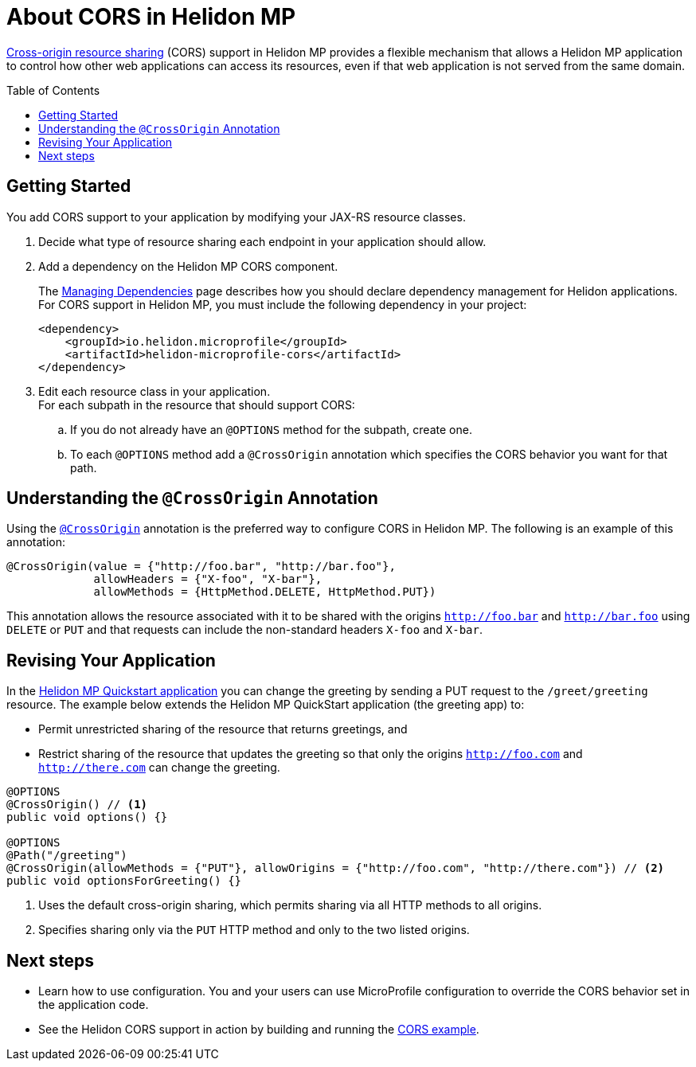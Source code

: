 ///////////////////////////////////////////////////////////////////////////////

    Copyright (c) 2020 Oracle and/or its affiliates.

    Licensed under the Apache License, Version 2.0 (the "License");
    you may not use this file except in compliance with the License.
    You may obtain a copy of the License at

        http://www.apache.org/licenses/LICENSE-2.0

    Unless required by applicable law or agreed to in writing, software
    distributed under the License is distributed on an "AS IS" BASIS,
    WITHOUT WARRANTIES OR CONDITIONS OF ANY KIND, either express or implied.
    See the License for the specific language governing permissions and
    limitations under the License.

///////////////////////////////////////////////////////////////////////////////

= About CORS in Helidon MP
:toc:
:toc-placement: preamble
:pagename: cors-mp-introduction
:description: Helidon MP CORS Support
:keywords: helidon, java, cors, mp, microprofile
:javadoc-base-url-api: {javadoc-base-url}io.helidon.microprofile.cors/io/helidon/microprofile/cors
:helidon-tag: https://github.com/oracle/helidon/tree/{helidon-version}
:quickstart-example: {helidon-tag}/examples/quickstarts/helidon-quickstart-mp
:cors-spec: https://www.w3.org/TR/cors/
:helidon-mp-cors-example: {helidon-tag}/examples/microprofile/cors

link:{cors-spec}[Cross-origin resource sharing] (CORS) support in Helidon MP provides a flexible
mechanism that allows a Helidon MP application to control how other web applications can access its resources, even if that web application is not served from the same domain.

== Getting Started
You add CORS support to your application by modifying your JAX-RS resource classes.

. Decide what type of resource sharing each endpoint in your application should allow. +

. {blank}
+
--
Add a dependency on the Helidon MP CORS component.

// tag::add-cors-dependency[]
The <<about/04_managing-dependencies.adoc, Managing Dependencies>> page describes how you
should declare dependency management for Helidon applications. For CORS support in Helidon MP, you must include
the following dependency in your project:
[source,xml,subs="attributes+"]
----
<dependency>
    <groupId>io.helidon.microprofile</groupId>
    <artifactId>helidon-microprofile-cors</artifactId>
</dependency>
----
// end::add-cors-dependency[]
--
. Edit each resource class in your application. +
 For each subpath in the resource that should support CORS:
.. If you do not already have an `@OPTIONS` method for the subpath, create one.
.. To each `@OPTIONS` method add a `@CrossOrigin` annotation which specifies the CORS behavior
you want for that path.

== Understanding the `@CrossOrigin` Annotation
Using the link:{javadoc-base-url-api}/CrossOrigin.html[`@CrossOrigin`] annotation is the preferred way to configure CORS in Helidon MP.
The following is an example of this annotation:

[source,java]
----
@CrossOrigin(value = {"http://foo.bar", "http://bar.foo"},
             allowHeaders = {"X-foo", "X-bar"},
             allowMethods = {HttpMethod.DELETE, HttpMethod.PUT})
----

This annotation allows the resource associated with it to be shared with the origins `http://foo.bar` and `http://bar.foo`
using `DELETE` or `PUT` and that requests can include the non-standard headers `X-foo` and `X-bar`.

== Revising Your Application

In the link:{quickstart-example}[Helidon MP Quickstart application] you can change the greeting by sending a PUT
request to the `/greet/greeting` resource.
The example below extends the Helidon MP QuickStart application (the greeting app) to:

* Permit unrestricted sharing of the resource that returns greetings, and
* Restrict sharing of the resource that
updates the greeting so that only the origins `http://foo.com` and `http://there.com` can change the greeting.

[source,java]
----
@OPTIONS
@CrossOrigin() // <1>
public void options() {}

@OPTIONS
@Path("/greeting")
@CrossOrigin(allowMethods = {"PUT"}, allowOrigins = {"http://foo.com", "http://there.com"}) // <2>
public void optionsForGreeting() {}
----
<1> Uses the default cross-origin sharing, which permits sharing via all HTTP methods to all origins.
<2> Specifies sharing only via the `PUT` HTTP method and only to the two listed origins.

== Next steps

* Learn how to use configuration. You and your users can use MicroProfile configuration to override the CORS behavior set in
the application code.

* See the Helidon CORS support in action by building and running the link:{helidon-mp-cors-example}[CORS example].
